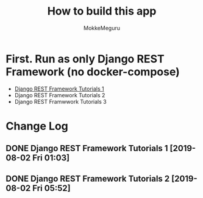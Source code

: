 #+options: ':nil *:t -:t ::t <:t H:3 \n:nil ^:t arch:headline author:t
#+options: broken-links:nil c:nil creator:nil d:(not "LOGBOOK") date:t e:t
#+options: email:nil f:t inline:t num:t p:t pri:nil prop:nil stat:t tags:t
#+options: tasks:t tex:t timestamp:t title:t toc:t todo:t |:t
#+title:  How to build this app
#+author: MokkeMeguru
#+email: meguru.mokke@gmail.com
#+language: en
#+select_tags: export
#+exclude_tags: noexport
#+creator: Emacs 26.2 (Org mode 9.2.4)

* First. Run as only Django REST Framework (no docker-compose)
  - [[./docs/django-tutorials01.md][Django REST Framework Tutorials 1]]
  - Django REST Framework Tutorials 2
  - Django REST Framwwork Tutorials 3


* Change Log
** DONE Django REST Framework Tutorials 1 [2019-08-02 Fri 01:03]
** DONE Django REST Framework Tutorials 2 [2019-08-02 Fri 05:52]

